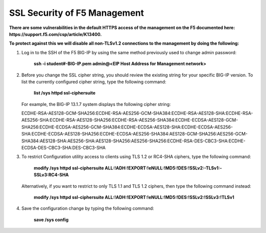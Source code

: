 SSL Security of F5 Management
~~~~~~~~~~~~~~~~~~~~~~~~~~~~~

**There are some vulnerabilities in the default HTTPS access of the management on the F5 documented here: https://support.f5.com/csp/article/K13400.**

**To protect against this we will disable all non-TLSv1.2 connections to the management by doing the following:**

#. Log in to the SSH of the F5 BIG-IP by using the same method previously used to change admin password:

     **ssh -i student#-BIG-IP.pem admin@<EIP Host Address for Management network>**

#. Before you change the SSL cipher string, you should review the existing string for your specific BIG-IP version. To list the currently configured cipher string, type the following command:
    
     **list /sys httpd ssl-ciphersuite**

   For example, the BIG-IP 13.1.7 system displays the following cipher string:

   ECDHE-RSA-AES128-GCM-SHA256:ECDHE-RSA-AES256-GCM-SHA384:ECDHE-RSA-AES128-SHA:ECDHE-RSA-AES256-SHA:ECDHE-RSA-AES128-SHA256:ECDHE-RSA-AES256-SHA384:ECDHE-ECDSA-AES128-GCM-SHA256:ECDHE-ECDSA-AES256-GCM-SHA384:ECDHE-ECDSA-AES128-SHA:ECDHE-ECDSA-AES256-SHA:ECDHE-ECDSA-AES128-SHA256:ECDHE-ECDSA-AES256-SHA384:AES128-GCM-SHA256:AES256-GCM-SHA384:AES128-SHA:AES256-SHA:AES128-SHA256:AES256-SHA256:ECDHE-RSA-DES-CBC3-SHA:ECDHE-ECDSA-DES-CBC3-SHA:DES-CBC3-SHA

#. To restrict Configuration utility access to clients using TLS 1.2 or RC4-SHA ciphers, type the following command:

     **modify /sys httpd ssl-ciphersuite ALL:!ADH:!EXPORT:!eNULL:!MD5:!DES:!SSLv2:-TLSv1:-SSLv3:RC4-SHA**

   Alternatively, if you want to restrict to only TLS 1.1 and TLS 1.2 ciphers, then type the following command instead:

     **modify /sys httpd ssl-ciphersuite ALL:!ADH:!EXPORT:!eNULL:!MD5:!DES:!SSLv2:!SSLv3:!TLSv1**

#. Save the configuration change by typing the following command:

     **save /sys config**
